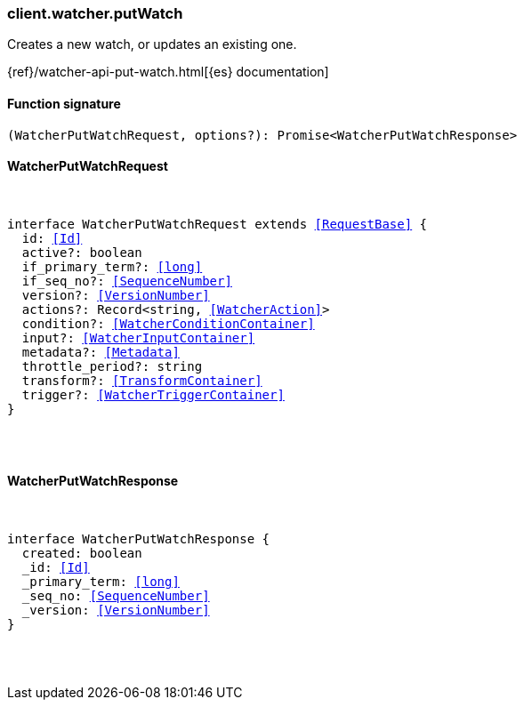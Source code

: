[[reference-watcher-put_watch]]

////////
===========================================================================================================================
||                                                                                                                       ||
||                                                                                                                       ||
||                                                                                                                       ||
||        ██████╗ ███████╗ █████╗ ██████╗ ███╗   ███╗███████╗                                                            ||
||        ██╔══██╗██╔════╝██╔══██╗██╔══██╗████╗ ████║██╔════╝                                                            ||
||        ██████╔╝█████╗  ███████║██║  ██║██╔████╔██║█████╗                                                              ||
||        ██╔══██╗██╔══╝  ██╔══██║██║  ██║██║╚██╔╝██║██╔══╝                                                              ||
||        ██║  ██║███████╗██║  ██║██████╔╝██║ ╚═╝ ██║███████╗                                                            ||
||        ╚═╝  ╚═╝╚══════╝╚═╝  ╚═╝╚═════╝ ╚═╝     ╚═╝╚══════╝                                                            ||
||                                                                                                                       ||
||                                                                                                                       ||
||    This file is autogenerated, DO NOT send pull requests that changes this file directly.                             ||
||    You should update the script that does the generation, which can be found in:                                      ||
||    https://github.com/elastic/elastic-client-generator-js                                                             ||
||                                                                                                                       ||
||    You can run the script with the following command:                                                                 ||
||       npm run elasticsearch -- --version <version>                                                                    ||
||                                                                                                                       ||
||                                                                                                                       ||
||                                                                                                                       ||
===========================================================================================================================
////////

[discrete]
[[client.watcher.putWatch]]
=== client.watcher.putWatch

Creates a new watch, or updates an existing one.

{ref}/watcher-api-put-watch.html[{es} documentation]

[discrete]
==== Function signature

[source,ts]
----
(WatcherPutWatchRequest, options?): Promise<WatcherPutWatchResponse>
----

[discrete]
==== WatcherPutWatchRequest

[pass]
++++
<pre>
++++
interface WatcherPutWatchRequest extends <<RequestBase>> {
  id: <<Id>>
  active?: boolean
  if_primary_term?: <<long>>
  if_seq_no?: <<SequenceNumber>>
  version?: <<VersionNumber>>
  actions?: Record<string, <<WatcherAction>>>
  condition?: <<WatcherConditionContainer>>
  input?: <<WatcherInputContainer>>
  metadata?: <<Metadata>>
  throttle_period?: string
  transform?: <<TransformContainer>>
  trigger?: <<WatcherTriggerContainer>>
}

[pass]
++++
</pre>
++++
[discrete]
==== WatcherPutWatchResponse

[pass]
++++
<pre>
++++
interface WatcherPutWatchResponse {
  created: boolean
  _id: <<Id>>
  _primary_term: <<long>>
  _seq_no: <<SequenceNumber>>
  _version: <<VersionNumber>>
}

[pass]
++++
</pre>
++++
